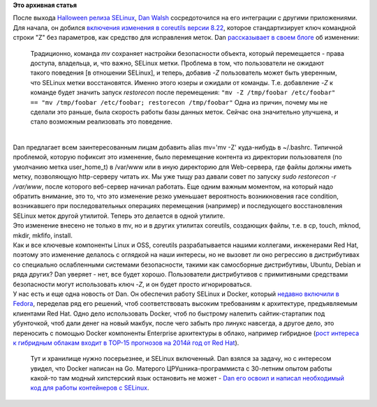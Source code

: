 .. title: Новости SELinux
.. slug: Новости-selinux
.. date: 2013-12-19 11:16:02
.. tags:
.. category:
.. link:
.. description:
.. type: text
.. author: Peter Lemenkov

**Это архивная статья**


| После выхода `Halloween релиза
  SELinux </content/selinux-halloween-release-и-selinux-в-android>`__,
  `Dan Walsh <http://people.redhat.com/dwalsh/>`__ сосредоточился на его
  интеграции с другими приложениями. Для начала, он добился `включения
  изменения в coreutils версии
  8.22 <http://git.savannah.gnu.org/cgit/coreutils.git/commit/?id=d8e27ab>`__,
  которое стандартизирует ключ командной строки "Z" без параметров, как
  средство для исправления меток. Dan `рассказывает в своем
  блоге <http://danwalsh.livejournal.com/67751.html>`__ об изменении:

    Традиционно, команда *mv* сохраняет настройки безопасности объекта,
    который перемещается - права доступа, владельца, и, что важно,
    SELinux метки. Проблема в том, что пользователи не ожидают такого
    поведения [в отношении SELinux], и теперь, добавив *-Z* пользователь
    может быть уверенным, что SELinux метки восстановятся. Именно этого
    юзеры и ожидали от команды. Т.е. добавление *-Z* к команде будет
    значить запуск *restorecon* после перемещения:
    ``"mv -Z /tmp/foobar /etc/foobar" == "mv /tmp/foobar /etc/foobar; restorecon /tmp/foobar"``
    Одна из причин, почему мы не сделали это раньше, была скорость
    работы базы данных меток. Сейчас она значительно улучшена, и стало
    возможным реализовать это поведение.


| 
| Dan предлагает всем заинтересованным лицам добавить alias mv='mv -Z'
  куда-нибудь в ~/.bashrc. Типичной проблемой, которую пофиксит это
  изменение, было перемещение контента из директории пользователя (по
  умолчанию метка user\_home\_t) в /var/www или в иную директорию для
  Web-сервера, где файлы должны иметь метку, позволяющую http-серверу
  читать их. Мы уже тыщу раз давали совет по запуску *sudo restorecon -r
  /var/www*, после которого веб-сервер начинал работать. Еще одним
  важным моментом, на который надо обратить внимание, это то, что это
  изменение резко уменьшает вероятность возникновения race condition,
  возникавшего при последовательных операциях перемещения (например) и
  последующего восстановления SELinux меток другой утилитой. Теперь это
  делается в одной утилите.

| Это изменение внесено не только в mv, но и в других утилитах
  coreutils, создающих файлы, т.е. в cp, touch, mknod, mkdir, mkfifo,
  install.

| Как и все ключевые компоненты Linux и OSS, coreutils разрабатывается
  нашими коллегами, инженерами Red Hat, поэтому это изменение делалось с
  оглядкой на наши интересы, но не вызовет ли оно регрессию в
  дистрибутивах со специально ослабленными системами безопасности,
  такими как самосборные дистрибутивы, Ubuntu, Debian и ряда других? Dan
  уверяет - нет, все будет хорошо. Пользователи дистрибутивов с
  примитивными средствами безопасности могут использовать ключ *-Z*, и
  он будет просто игнорироваться.

| У нас есть и еще одна новость от Dan. Он обеспечил работу SELinux и
  Docker, который `недавно включили в
  Fedora </content/Новости-виртуализации>`__, переделав ряд его решений,
  чтоб соответствовать высоким требованиям к архитектуре, предъявляемым
  клиентами Red Hat. Одно дело использовать Docker, чтоб по быстрому
  налепить сайтик-стартапик под убунточкой, чтоб дали денег на новый
  макбук, после чего забыть про линукс навсегда, а другое дело, это
  переносить с помощью Docker компоненты Enterprise архитектуры в
  облако, например гибридное (`рост интереса к гибридным облакам входит
  в TOP-15 прогнозов на 2014й год от Red
  Hat <https://www.redhat.com/about/news/archive/2013/12/15-infrastructure-predictions-for-2014>`__).

  Тут и хранилище нужно посерьезнее, и SELinux включенный. Dan взялся за
  задачу, но с интересом увидел, что Docker написан на Go. Матерого
  ЦРУшника-программиста с 30-летним опытом работы какой-то там модный
  хипстерский язык остановить не может - `Dan его освоил и написал
  необходимый код для работы контейнеров с
  SELinux <http://danwalsh.livejournal.com/67373.html>`__.

